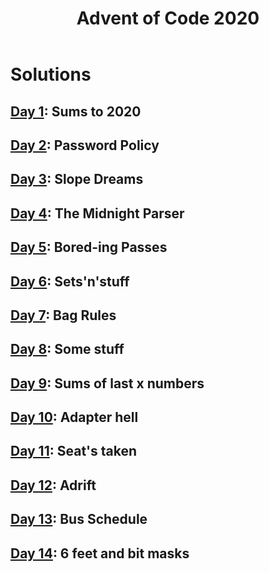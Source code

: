 #+TITLE: Advent of Code 2020

* Solutions
** [[file:src/one/core.clj][Day 1]]: Sums to 2020
** [[file:src/two/core.clj][Day 2]]: Password Policy
** [[file:src/three/core.clj][Day 3]]: Slope Dreams
** [[file:src/four/core.clj][Day 4]]: The Midnight Parser
** [[file:src/five/core.clj][Day 5]]: Bored-ing Passes
** [[file:src/six/core.clj][Day 6]]: Sets'n'stuff
** [[file:src/seven/core.clj][Day 7]]: Bag Rules
** [[file:src/eight/core.clj][Day 8]]: Some stuff
** [[file:src/nine/core.clj][Day 9]]: Sums of last x numbers
** [[file:src/ten/core.clj][Day 10]]: Adapter hell
** [[file:src/eleven/core.clj][Day 11]]: Seat's taken
** [[file:src/twelve/core.clj][Day 12]]: Adrift
** [[file:src/thirteen/core.clj][Day 13]]: Bus Schedule
** [[file:src/fourteen/core.clj][Day 14]]: 6 feet and bit masks

